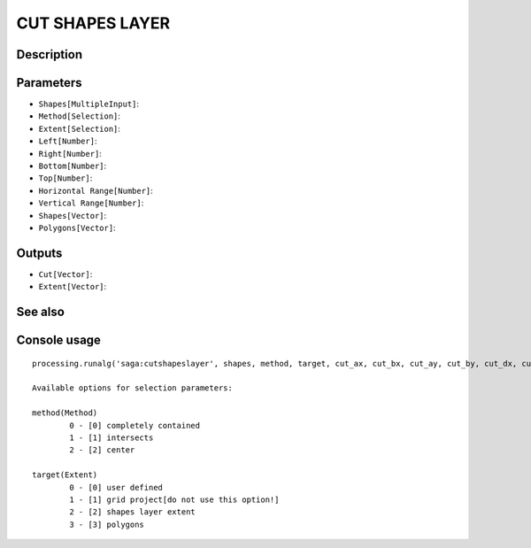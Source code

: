 CUT SHAPES LAYER
================

Description
-----------

Parameters
----------

- ``Shapes[MultipleInput]``:
- ``Method[Selection]``:
- ``Extent[Selection]``:
- ``Left[Number]``:
- ``Right[Number]``:
- ``Bottom[Number]``:
- ``Top[Number]``:
- ``Horizontal Range[Number]``:
- ``Vertical Range[Number]``:
- ``Shapes[Vector]``:
- ``Polygons[Vector]``:

Outputs
-------

- ``Cut[Vector]``:
- ``Extent[Vector]``:

See also
---------


Console usage
-------------


::

	processing.runalg('saga:cutshapeslayer', shapes, method, target, cut_ax, cut_bx, cut_ay, cut_by, cut_dx, cut_dy, shapes_shapes, polygons_polygons, cut, extent)

	Available options for selection parameters:

	method(Method)
		0 - [0] completely contained
		1 - [1] intersects
		2 - [2] center

	target(Extent)
		0 - [0] user defined
		1 - [1] grid project[do not use this option!]
		2 - [2] shapes layer extent
		3 - [3] polygons

